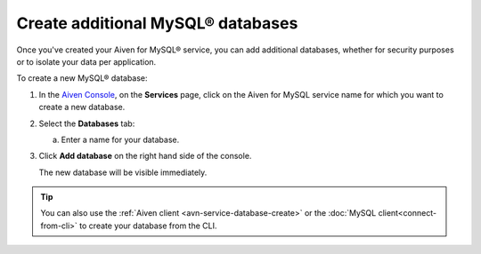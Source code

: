 Create additional MySQL® databases
==================================

Once you've created your Aiven for MySQL® service, you can add additional databases, whether for security purposes or to isolate your data per application.

To create a new MySQL® database:

1. In the `Aiven Console <https://console.aiven.io/>`_, on the **Services** page, click on the Aiven for MySQL service name for which you want to create a new database.

2. Select the **Databases** tab:

   a. Enter a name for your database.

3. Click **Add database** on the right hand side of the console.

   The new database will be visible immediately.

.. Tip::

   You can also use the :ref:`Aiven client <avn-service-database-create>` or the :doc:`MySQL client<connect-from-cli>` to create your database  from the CLI.



